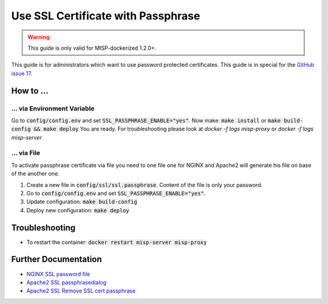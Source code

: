 Use SSL Certificate with Passphrase
####################################

.. warning::

    This guide is only valid for MISP-dockerized 1.2.0+.


.. info::

    This is not our recommended way and therefore unsupported.


This guide is for administrators which want to use password protected certificates. This guide is in special for the `GitHub issue 17`_.

.. _Github issue 17: https://github.com/DCSO/MISP-dockerized-proxy/issues/17

How to ...
============

... via Environment Variable
*****************************

Go to :code:`config/config.env` and set :code:`SSL_PASSPHRASE_ENABLE="yes"`.
Now make: :code:`make install` or :code:`make build-config && make deploy`
You are ready.
For troubleshooting please look at `docker -f logs misp-proxy` or `docker -f logs misp-server`

... via File
**************

To activate passphrase certificate via file you need to one file one for NGINX and Apache2 will generate his file on base of the another one.

1. Create a new file in :code:`config/ssl/ssl.passphrase`.
   Content of the file is only your password.
2. Go to :code:`config/config.env` and set :code:`SSL_PASSPHRASE_ENABLE="yes"`.
3. Update configuration: :code:`make build-config`
4. Deploy new configuration: :code:`make deploy`

Troubleshooting
===============

- To restart the container: :code:`docker restart misp-server misp-proxy`

Further Documentation
======================

- `NGINX SSL password file`_
- `Apache2 SSL passphrasedialog`_
- `Apache2 SSL Remove SSL cert passphrase`_


.. _NGINX SSL password file: http://nginx.org/en/docs/http/ngx_http_ssl_module.html#ssl_password_file
.. _Apache2 SSL passphrasedialog: https://httpd.apache.org/docs/current/mod/mod_ssl.html#sslpassphrasedialog
.. _Apache2 SSL Remove SSL cert passphrase: https://cwiki.apache.org/confluence/display/HTTPD/RemoveSSLCertPassPhrase
